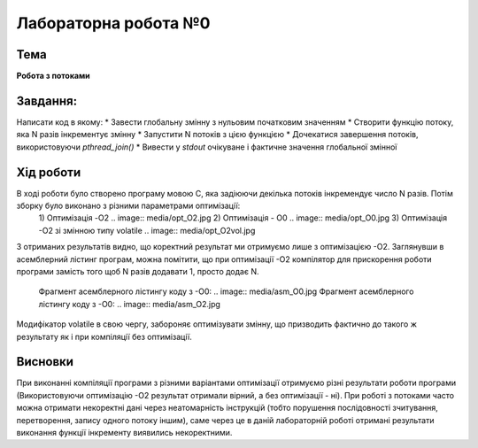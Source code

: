 =============================================
Лабораторна робота №0
=============================================

Тема
------

**Робота з потоками**

Завдання:
-------
Написати код в якому:
* Завести глобальну змінну з нульовим початковим значенням     
* Створити функцію потоку, яка N разів інкрементує змінну    
* Запустити N потоків з цією функцією     
* Дочекатися завершення потоків, використовуючи `pthread_join()`     
* Вивести у *stdout* очікуване і фактичне значення глобальної змінної     
       
Хід роботи
-------

В ході роботи було створено програму мовою С, яка задіюючи декілька потоків інкремендує число N разів. Потім зборку було виконано з різними параметрами оптимізації:
    1) Оптимізація -O2
    .. image:: media/opt_O2.jpg
    2) Оптимізація - O0
    .. image:: media/opt_O0.jpg
    3) Оптимізація -О2 зі змінною типу volatile
    .. image:: media/opt_O2vol.jpg

З отриманих результатів видно, що коректний результат ми отримуємо лише з оптимізацією -О2.
Заглянувши в асемблерний лістинг програм, можна помітити, що при оптимізації -О2 компілятор для прискорення роботи програми замість того щоб N разів додавати 1, просто додає N.

    Фрагмент асемблерного лістингу коду з -О0:
    .. image:: media/asm_O0.jpg
    Фрагмент асемблерного лістингу коду з -О0:
    .. image:: media/asm_O2.jpg
    
Модифікатор volatile в свою чергу, забороняє оптимізувати змінну, що призводить фактично до такого ж результату як і при компіляції без оптимізації.




Висновки
-------
При виконанні компіляції програми з різними варіантами оптимізації отримуємо різні результати роботи програми (Використовуючи оптимізацію -О2 результат отримали вірний, а без оптимізації - ні). При роботі з потоками часто можна отримати некоректні дані через неатомарність інструкцій (тобто порушення послідовності зчитування, перетворення, запису одного потоку іншим), саме через це в даній лабораторній роботі отримані результати виконання функції інкременту виявились некоректними.
